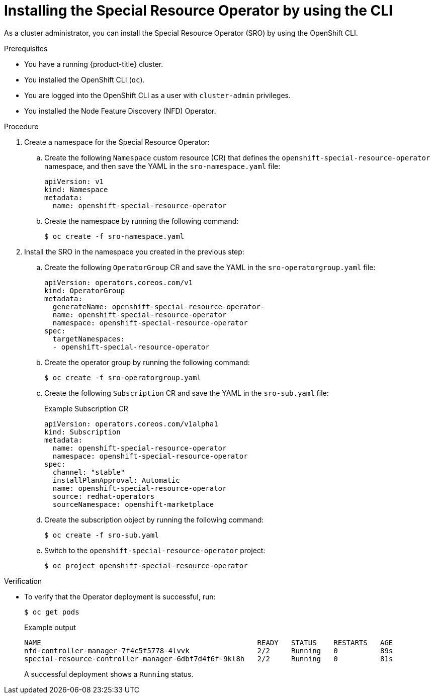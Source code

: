 // Module included in the following assemblies:
//
// * hardware_enablement/psap-special-resource-operator.adoc

:_content-type: PROCEDURE
[id="installing-the-special-resource-operator-using-cli_{context}"]
= Installing the Special Resource Operator by using the CLI

As a cluster administrator, you can install the Special Resource Operator (SRO) by using the OpenShift CLI.

.Prerequisites

* You have a running {product-title} cluster.
* You installed the OpenShift CLI (`oc`).
* You are logged into the OpenShift CLI as a user with `cluster-admin` privileges.
* You installed the Node Feature Discovery (NFD) Operator.

.Procedure

. Create a namespace for the Special Resource Operator:

.. Create the following `Namespace` custom resource (CR) that defines the `openshift-special-resource-operator` namespace, and then save the YAML in the `sro-namespace.yaml` file:
+
[source,yaml]
----
apiVersion: v1
kind: Namespace
metadata:
  name: openshift-special-resource-operator
----

.. Create the namespace by running the following command:
+
[source,terminal]
----
$ oc create -f sro-namespace.yaml
----

. Install the SRO in the namespace you created in the previous step:

.. Create the following `OperatorGroup` CR and save the YAML in the `sro-operatorgroup.yaml` file:
+
[source,yaml]
----
apiVersion: operators.coreos.com/v1
kind: OperatorGroup
metadata:
  generateName: openshift-special-resource-operator-
  name: openshift-special-resource-operator
  namespace: openshift-special-resource-operator
spec:
  targetNamespaces:
  - openshift-special-resource-operator
----

.. Create the operator group by running the following command:
+
[source,terminal]
----
$ oc create -f sro-operatorgroup.yaml
----

.. Create the following `Subscription` CR and save the YAML in the `sro-sub.yaml` file:
+
.Example Subscription CR
[source,yaml]
----
apiVersion: operators.coreos.com/v1alpha1
kind: Subscription
metadata:
  name: openshift-special-resource-operator
  namespace: openshift-special-resource-operator
spec:
  channel: "stable"
  installPlanApproval: Automatic
  name: openshift-special-resource-operator
  source: redhat-operators
  sourceNamespace: openshift-marketplace
----

.. Create the subscription object by running the following command:
+
[source,terminal]
----
$ oc create -f sro-sub.yaml
----

.. Switch to the `openshift-special-resource-operator` project:
+
[source,terminal]
----
$ oc project openshift-special-resource-operator
----

.Verification

* To verify that the Operator deployment is successful, run:
+
[source,terminal]
----
$ oc get pods
----
+
.Example output
[source,terminal]
----
NAME                                                   READY   STATUS    RESTARTS   AGE
nfd-controller-manager-7f4c5f5778-4lvvk                2/2     Running   0          89s
special-resource-controller-manager-6dbf7d4f6f-9kl8h   2/2     Running   0          81s
----
+
A successful deployment shows a `Running` status.
